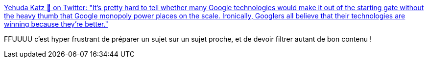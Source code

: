 :jbake-type: post
:jbake-status: published
:jbake-title: Yehuda Katz 🥨 on Twitter: "It's pretty hard to tell whether many Google technologies would make it out of the starting gate without the heavy thumb that Google monopoly power places on the scale. Ironically, Googlers all believe that their technologies are winning because they're better."
:jbake-tags: conférence,citation,google,chrome,histoire,_mois_juin,_année_2019
:jbake-date: 2019-06-17
:jbake-depth: ../
:jbake-uri: shaarli/1560786240000.adoc
:jbake-source: https://nicolas-delsaux.hd.free.fr/Shaarli?searchterm=https%3A%2F%2Ftwitter.com%2Fwycats%2Fstatus%2F1139681962308694016&searchtags=conf%C3%A9rence+citation+google+chrome+histoire+_mois_juin+_ann%C3%A9e_2019
:jbake-style: shaarli

https://twitter.com/wycats/status/1139681962308694016[Yehuda Katz 🥨 on Twitter: "It's pretty hard to tell whether many Google technologies would make it out of the starting gate without the heavy thumb that Google monopoly power places on the scale. Ironically, Googlers all believe that their technologies are winning because they're better."]

FFUUUU c'est hyper frustrant de préparer un sujet sur un sujet proche, et de devoir filtrer autant de bon contenu !
